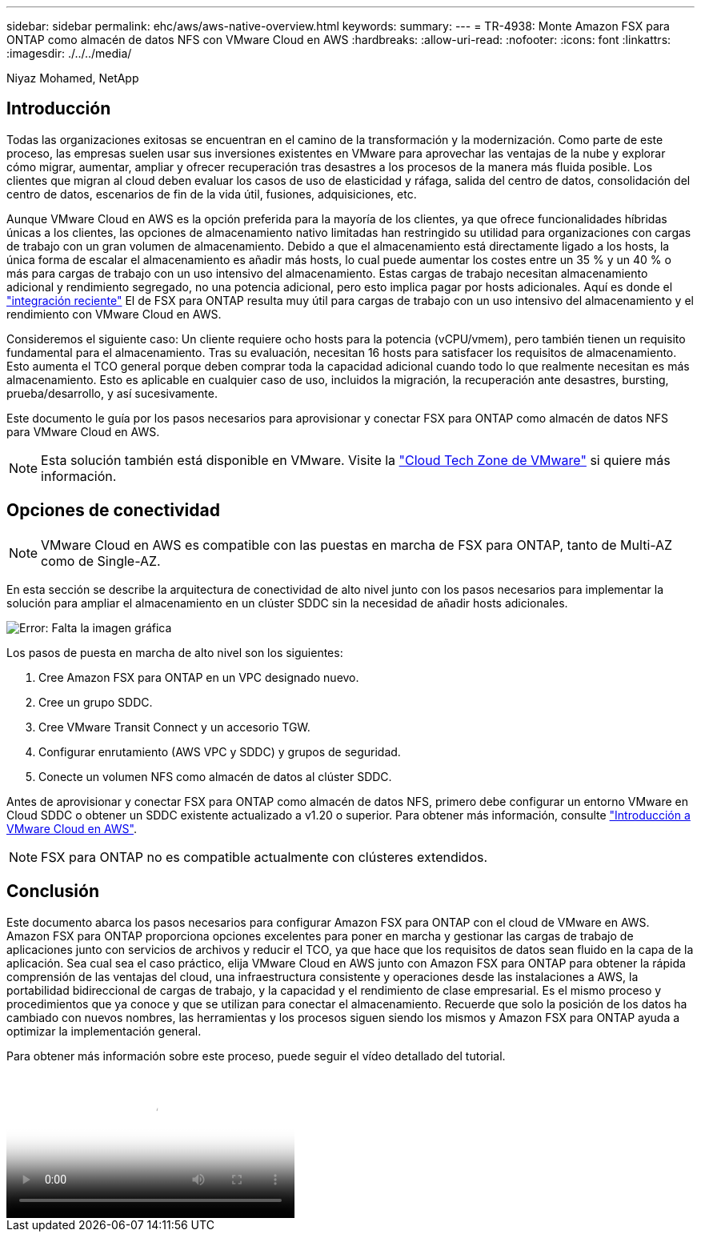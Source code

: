 ---
sidebar: sidebar 
permalink: ehc/aws/aws-native-overview.html 
keywords:  
summary:  
---
= TR-4938: Monte Amazon FSX para ONTAP como almacén de datos NFS con VMware Cloud en AWS
:hardbreaks:
:allow-uri-read: 
:nofooter: 
:icons: font
:linkattrs: 
:imagesdir: ./../../media/


[role="lead"]
Niyaz Mohamed, NetApp



== Introducción

Todas las organizaciones exitosas se encuentran en el camino de la transformación y la modernización. Como parte de este proceso, las empresas suelen usar sus inversiones existentes en VMware para aprovechar las ventajas de la nube y explorar cómo migrar, aumentar, ampliar y ofrecer recuperación tras desastres a los procesos de la manera más fluida posible. Los clientes que migran al cloud deben evaluar los casos de uso de elasticidad y ráfaga, salida del centro de datos, consolidación del centro de datos, escenarios de fin de la vida útil, fusiones, adquisiciones, etc.

Aunque VMware Cloud en AWS es la opción preferida para la mayoría de los clientes, ya que ofrece funcionalidades híbridas únicas a los clientes, las opciones de almacenamiento nativo limitadas han restringido su utilidad para organizaciones con cargas de trabajo con un gran volumen de almacenamiento. Debido a que el almacenamiento está directamente ligado a los hosts, la única forma de escalar el almacenamiento es añadir más hosts, lo cual puede aumentar los costes entre un 35 % y un 40 % o más para cargas de trabajo con un uso intensivo del almacenamiento. Estas cargas de trabajo necesitan almacenamiento adicional y rendimiento segregado, no una potencia adicional, pero esto implica pagar por hosts adicionales. Aquí es donde el https://aws.amazon.com/about-aws/whats-new/2022/08/announcing-vmware-cloud-aws-integration-amazon-fsx-netapp-ontap/["integración reciente"^] El de FSX para ONTAP resulta muy útil para cargas de trabajo con un uso intensivo del almacenamiento y el rendimiento con VMware Cloud en AWS.

Consideremos el siguiente caso: Un cliente requiere ocho hosts para la potencia (vCPU/vmem), pero también tienen un requisito fundamental para el almacenamiento. Tras su evaluación, necesitan 16 hosts para satisfacer los requisitos de almacenamiento. Esto aumenta el TCO general porque deben comprar toda la capacidad adicional cuando todo lo que realmente necesitan es más almacenamiento. Esto es aplicable en cualquier caso de uso, incluidos la migración, la recuperación ante desastres, bursting, prueba/desarrollo, y así sucesivamente.

Este documento le guía por los pasos necesarios para aprovisionar y conectar FSX para ONTAP como almacén de datos NFS para VMware Cloud en AWS.


NOTE: Esta solución también está disponible en VMware. Visite la link:https://vmc.techzone.vmware.com/resource/vmware-cloud-aws-integration-amazon-fsx-netapp-ontap-deployment-guide["Cloud Tech Zone de VMware"] si quiere más información.



== Opciones de conectividad


NOTE: VMware Cloud en AWS es compatible con las puestas en marcha de FSX para ONTAP, tanto de Multi-AZ como de Single-AZ.

En esta sección se describe la arquitectura de conectividad de alto nivel junto con los pasos necesarios para implementar la solución para ampliar el almacenamiento en un clúster SDDC sin la necesidad de añadir hosts adicionales.

image:fsx-nfs-image1.png["Error: Falta la imagen gráfica"]

Los pasos de puesta en marcha de alto nivel son los siguientes:

. Cree Amazon FSX para ONTAP en un VPC designado nuevo.
. Cree un grupo SDDC.
. Cree VMware Transit Connect y un accesorio TGW.
. Configurar enrutamiento (AWS VPC y SDDC) y grupos de seguridad.
. Conecte un volumen NFS como almacén de datos al clúster SDDC.


Antes de aprovisionar y conectar FSX para ONTAP como almacén de datos NFS, primero debe configurar un entorno VMware en Cloud SDDC o obtener un SDDC existente actualizado a v1.20 o superior. Para obtener más información, consulte link:https://docs.vmware.com/en/VMware-Cloud-on-AWS/services/com.vmware.vmc-aws.getting-started/GUID-3D741363-F66A-4CF9-80EA-AA2866D1834E.html["Introducción a VMware Cloud en AWS"^].


NOTE: FSX para ONTAP no es compatible actualmente con clústeres extendidos.



== Conclusión

Este documento abarca los pasos necesarios para configurar Amazon FSX para ONTAP con el cloud de VMware en AWS. Amazon FSX para ONTAP proporciona opciones excelentes para poner en marcha y gestionar las cargas de trabajo de aplicaciones junto con servicios de archivos y reducir el TCO, ya que hace que los requisitos de datos sean fluido en la capa de la aplicación. Sea cual sea el caso práctico, elija VMware Cloud en AWS junto con Amazon FSX para ONTAP para obtener la rápida comprensión de las ventajas del cloud, una infraestructura consistente y operaciones desde las instalaciones a AWS, la portabilidad bidireccional de cargas de trabajo, y la capacidad y el rendimiento de clase empresarial. Es el mismo proceso y procedimientos que ya conoce y que se utilizan para conectar el almacenamiento. Recuerde que solo la posición de los datos ha cambiado con nuevos nombres, las herramientas y los procesos siguen siendo los mismos y Amazon FSX para ONTAP ayuda a optimizar la implementación general.

Para obtener más información sobre este proceso, puede seguir el vídeo detallado del tutorial.

video::6462f4e4-2320-42d2-8d0b-b01200f00ccb[panopto,width=360]